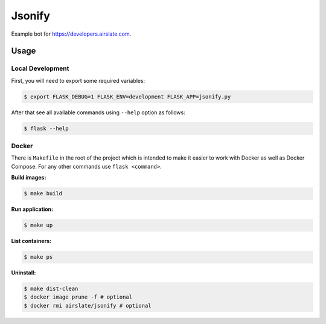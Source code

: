 =======
Jsonify
=======

Example bot for `<https://developers.airslate.com>`_.

Usage
=====

Local Development
^^^^^^^^^^^^^^^^^^

First, you will need to export some required variables:

.. code-block:: bash

   $ export FLASK_DEBUG=1 FLASK_ENV=development FLASK_APP=jsonify.py

After that see all available commands using ``--help`` option as follows:

.. code-block:: bash

   $ flask --help

Docker
^^^^^^

There is ``Makefile`` in the root of the project which is intended to make it
easier to work with Docker as well as Docker Compose. For any other commands
use ``flask <command>``.

**Build images:**

.. code-block:: bash

   $ make build


**Run application:**

.. code-block:: bash

   $ make up

**List containers:**

.. code-block:: bash

   $ make ps

**Uninstall:**

.. code-block:: bash

   $ make dist-clean
   $ docker image prune -f # optional
   $ docker rmi airslate/jsonify # optional


